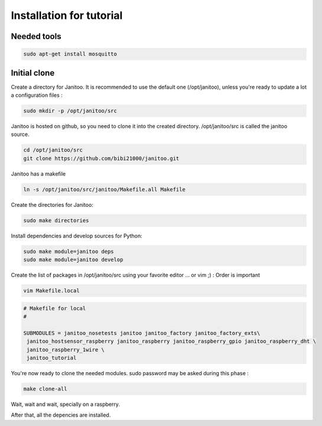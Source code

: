 =========================
Installation for tutorial
=========================

Needed tools
============

.. code:: bash

    sudo apt-get install mosquitto

Initial clone
=============

Create a directory for Janitoo.
It is recommended to use the default one (/opt/janitoo), unless you're ready to update a lot a configuration files :

.. code:: bash

    sudo mkdir -p /opt/janitoo/src

Janitoo is hosted on github, so you need to clone it into the created directory.
/opt/janitoo/src is called the janitoo source.

.. code:: bash

    cd /opt/janitoo/src
    git clone https://github.com/bibi21000/janitoo.git

Janitoo has a makefile

.. code:: bash

    ln -s /opt/janitoo/src/janitoo/Makefile.all Makefile

Create the directories for Janitoo:

.. code:: bash

    sudo make directories

Install dependencies and develop sources for Python:

.. code:: bash

    sudo make module=janitoo deps
    sudo make module=janitoo develop

Create the list of packages in /opt/janitoo/src using your favorite editor ... or vim ;) :
Order is important

.. code:: bash

    vim Makefile.local

.. code:: bash

    # Makefile for local
    #

    SUBMODULES = janitoo_nosetests janitoo janitoo_factory janitoo_factory_exts\
     janitoo_hostsensor_raspberry janitoo_raspberry janitoo_raspberry_gpio janitoo_raspberry_dht \
     janitoo_raspberry_1wire \
     janitoo_tutorial

You're now ready to clone the needed modules. sudo password may be asked during this phase :

.. code:: bash

    make clone-all

Wait, wait and wait, specially on a raspberry.

After that, all the depencies are installed.
